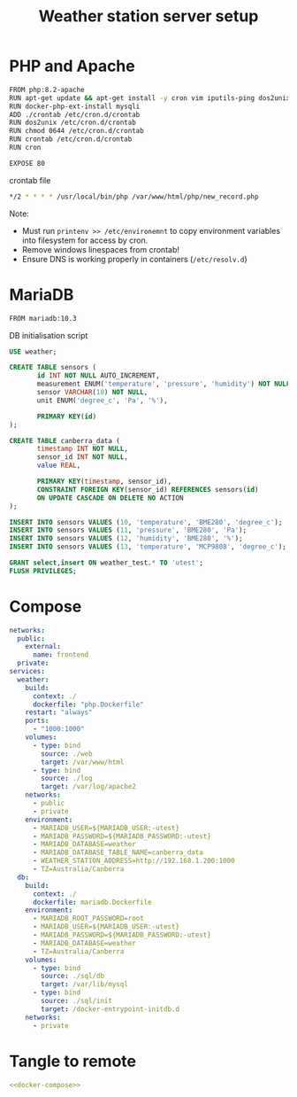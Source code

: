 #+title: Weather station server setup

* PHP and Apache
#+name: php-dockerfile
#+begin_src sh :tangle php.Dockerfile
  FROM php:8.2-apache
  RUN apt-get update && apt-get install -y cron vim iputils-ping dos2unix
  RUN docker-php-ext-install mysqli
  ADD ./crontab /etc/cron.d/crontab
  RUN dos2unix /etc/cron.d/crontab
  RUN chmod 0644 /etc/cron.d/crontab
  RUN crontab /etc/cron.d/crontab
  RUN cron

  EXPOSE 80
#+end_src

crontab file
#+name: crontab
#+begin_src sh :tangle crontab
  ,*/2 * * * * /usr/local/bin/php /var/www/html/php/new_record.php
#+end_src

Note:
- Must run =printenv >> /etc/environemnt= to copy environment variables into filesystem for access by cron.
- Remove windows linespaces from crontab!
- Ensure DNS is working properly in containers (=/etc/resolv.d=)

* MariaDB
#+name: mariadb-dockerfile
#+begin_src sh :tangle mariadb.Dockerfile
  FROM mariadb:10.3
#+end_src

DB initialisation script
#+name: db_init
#+begin_src sql :tangle sql/init/init.sql
  USE weather;

  CREATE TABLE sensors (
         id INT NOT NULL AUTO_INCREMENT,
         measurement ENUM('temperature', 'pressure', 'humidity') NOT NULL,
         sensor VARCHAR(10) NOT NULL,
         unit ENUM('degree_c', 'Pa', '%'),

         PRIMARY KEY(id)
  );

  CREATE TABLE canberra_data (
         timestamp INT NOT NULL,
         sensor_id INT NOT NULL,
         value REAL,

         PRIMARY KEY(timestamp, sensor_id),
         CONSTRAINT FOREIGN KEY(sensor_id) REFERENCES sensors(id)
         ON UPDATE CASCADE ON DELETE NO ACTION
  );

  INSERT INTO sensors VALUES (10, 'temperature', 'BME280', 'degree_c');
  INSERT INTO sensors VALUES (11, 'pressure', 'BME280', 'Pa');
  INSERT INTO sensors VALUES (12, 'humidity', 'BME280', '%');
  INSERT INTO sensors VALUES (13, 'temperature', 'MCP9808', 'degree_c');

  GRANT select,insert ON weather_test.* TO 'utest';
  FLUSH PRIVILEGES;
#+end_src

* Compose
#+name: docker-compose
#+begin_src yaml :tangle compose.yml
  networks:
    public:
      external:
        name: frontend
    private:
  services:
    weather:
      build:
        context: ./
        dockerfile: "php.Dockerfile"
      restart: "always"
      ports:
        - "1000:1000"
      volumes:
        - type: bind
          source: ./web
          target: /var/www/html
        - type: bind
          source: ./log
          target: /var/log/apache2
      networks:
        - public
        - private
      environment:
        - MARIADB_USER=${MARIADB_USER:-utest}
        - MARIADB_PASSWORD=${MARIADB_PASSWORD:-utest}
        - MARIADB_DATABASE=weather
        - MARIADB_DATABASE_TABLE_NAME=canberra_data
        - WEATHER_STATION_ADDRESS=http://192.168.1.200:1000
        - TZ=Australia/Canberra
    db:
      build:
        context: ./
        dockerfile: mariadb.Dockerfile
      environment:
        - MARIADB_ROOT_PASSWORD=root
        - MARIADB_USER=${MARIADB_USER:-utest}
        - MARIADB_PASSWORD=${MARIADB_PASSWORD:-utest}
        - MARIADB_DATABASE=weather
        - TZ=Australia/Canberra
      volumes:
        - type: bind
          source: ./sql/db
          target: /var/lib/mysql
        - type: bind
          source: ./sql/init
          target: /docker-entrypoint-initdb.d
      networks:
        - private
#+end_src

* Tangle to remote
#+begin_src yaml :noweb yes :tangle /plink:pi@piserv:/home/pi/docker/weather/compose.yml
  <<docker-compose>>
#+end_src

